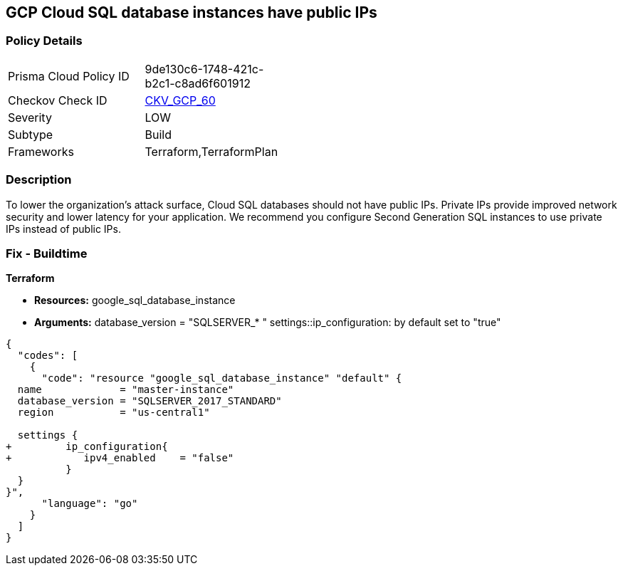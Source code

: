 == GCP Cloud SQL database instances have public IPs


=== Policy Details 

[width=45%]
[cols="1,1"]
|=== 
|Prisma Cloud Policy ID 
| 9de130c6-1748-421c-b2c1-c8ad6f601912

|Checkov Check ID 
| https://github.com/bridgecrewio/checkov/tree/master/checkov/terraform/checks/resource/gcp/GoogleCloudSqlServerNoPublicIP.py[CKV_GCP_60]

|Severity
|LOW

|Subtype
|Build

|Frameworks
|Terraform,TerraformPlan

|=== 



=== Description 


To lower the organization's attack surface, Cloud SQL databases should not have public IPs.
Private IPs provide improved network security and lower latency for your application.
We recommend you configure Second Generation SQL instances to use private IPs instead of public IPs.

////
=== Fix - Runtime


* GCP Console To change the policy using the GCP Console, follow these steps:* 



. Log in to the GCP Console at https://console.cloud.google.com.

. Navigate to https://console.cloud.google.com/sql/instances [Cloud SQL Instances].

. Click the instance name to open its *Instance details **page.

. Select * Connections*.

. Clear the * Public IP* checkbox.

. To update the instance, click * Save*.


* CLI Command* 



. For every instance remove its public IP and assign a private IP instead: `gcloud beta sql instances patch INSTANCE_NAME --network=VPC_NETWOR_NAME --no- assign-ip`

. Confirm the changes using the following command: `gcloud sql instances describe INSTANCE_NAME`
////

=== Fix - Buildtime


*Terraform* 


* *Resources:* google_sql_database_instance
* *Arguments:*  database_version = "SQLSERVER_* " settings::ip_configuration: by default set to "true"


[source,go]
----
{
  "codes": [
    {
      "code": "resource "google_sql_database_instance" "default" {
  name             = "master-instance"
  database_version = "SQLSERVER_2017_STANDARD"
  region           = "us-central1"
 
  settings {
+         ip_configuration{
+            ipv4_enabled    = "false"
          }
  }
}",
      "language": "go"
    }
  ]
}
----
